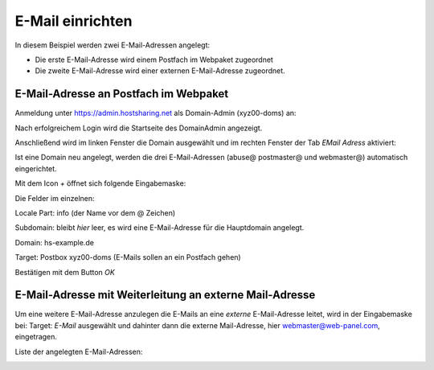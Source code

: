 =================
E-Mail einrichten
=================
In diesem Beispiel werden zwei E-Mail-Adressen angelegt:

* Die erste E-Mail-Adresse wird einem Postfach im Webpaket zugeordnet
* Die zweite E-Mail-Adresse wird einer externen E-Mail-Adresse zugeordnet.

E-Mail-Adresse an Postfach im Webpaket
--------------------------------------

Anmeldung unter https://admin.hostsharing.net als Domain-Admin (xyz00-doms) an:

.. image:: hsadmin-login-da.jpg

Nach erfolgreichem Login wird die Startseite des DomainAdmin angezeigt.

.. image:: hsadmin-start-da.jpg

Anschließend wird im linken Fenster die Domain ausgewählt und im rechten Fenster der Tab *EMail Adress* aktiviert: 

.. image:: hsadmin-email.jpg


Ist eine Domain neu angelegt, werden die drei E-Mail-Adressen (abuse@ postmaster@ und webmaster@) automatisch eingerichtet.

Mit dem Icon *+* öffnet sich folgende Eingabemaske:


.. image:: hsadmin-email-neu.jpg

Die Felder im einzelnen:

Locale Part: info (der Name vor dem @ Zeichen)

Subdomain:   bleibt *hier* leer, es wird eine E-Mail-Adresse für die Hauptdomain angelegt.

Domain: hs-example.de

Target:         Postbox  xyz00-doms  (E-Mails sollen an ein Postfach gehen)

Bestätigen mit dem Button *OK*

E-Mail-Adresse mit Weiterleitung an externe Mail-Adresse
--------------------------------------------------------

Um eine weitere E-Mail-Adresse anzulegen die E-Mails an eine *externe* E-Mail-Adresse leitet, wird in der Eingabemaske bei:
Target: *E-Mail* ausgewählt und dahinter dann die externe Mail-Adresse, hier webmaster@web-panel.com, eingetragen.

.. image:: hsadmin-email-neu-extern.jpg

Liste der angelegten E-Mail-Adressen:

.. image:: hsadmin-email-alle.jpg
